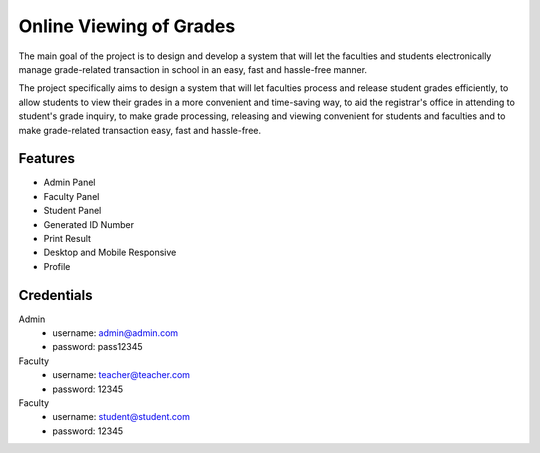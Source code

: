 ###################
Online Viewing of Grades
###################

The main goal of the project is to design and develop a system that will let the faculties and students electronically manage grade-related transaction in school in an easy, fast and hassle-free manner.

The project specifically aims to design a system that will let faculties process and release student grades efficiently, to allow students to view their grades in a more convenient and time-saving way, to aid the registrar's office in attending to student's grade inquiry, to make grade processing, releasing and viewing convenient for students and faculties and to make grade-related transaction easy, fast and hassle-free.

*******************
Features
*******************

-  Admin Panel
-  Faculty Panel
-  Student Panel
-  Generated ID Number
-  Print Result
-  Desktop and Mobile Responsive
-  Profile

*******************
Credentials
*******************

Admin
 - username: admin@admin.com
 - password: pass12345

Faculty
 - username: teacher@teacher.com
 - password: 12345

Faculty
 - username: student@student.com
 - password: 12345
